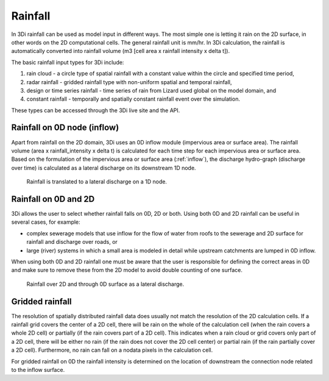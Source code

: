 .. _rain:

Rainfall
========

In 3Di rainfall can be used as model input in different ways. The most simple one is letting it rain on the 2D surface, in other words on the 2D computational cells. The general rainfall unit is mm/hr. In 3Di calculation, the rainfall is automatically converted into rainfall volume (m3 [cell area x rainfall intensity x delta t]). 

The basic rainfall input types for 3Di include: 

1. rain cloud - a circle type of spatial rainfall with a constant value within the circle and specified time period, 

#. radar rainfall - gridded rainfall type with non-uniform spatial and temporal rainfall, 

#. design or time series rainfall - time series of rain from Lizard used global on the model domain, and 

#. constant rainfall - temporally and spatially constant rainfall event over the simulation.  

These types can be accessed through the 3Di live site and the API. 


Rainfall on 0D node (inflow)
----------------------------

Apart from rainfall on the 2D domain, 3Di uses an 0D inflow module (impervious area or surface area). The rainfall volume (area x rainfall_intensity x delta t) is calculated for each time step for each impervious area or surface area. Based on the formulation of the impervious area or surface area (:ref:`inflow`), the discharge hydro-graph (discharge over time) is calculated as a lateral discharge on its downstream 1D node.  

.. figure:: image/b_rainfall_inloop.png
   :alt: rainfall_inloop
     
   Rainfall is translated to a lateral discharge on a 1D node.

Rainfall on 0D and 2D
----------------------------

3Di allows the user to select whether rainfall falls on 0D, 2D or both. Using both 0D and 2D rainfall can be useful in several cases, for example:

- complex sewerage models that use inflow for the flow of water from roofs to the sewerage and 2D surface for rainfall and discharge over roads, or

- large (river) systems in which a small area is modeled in detail while upstream catchments are lumped in 0D inflow.

When using both 0D and 2D rainfall one must be aware that the user is responsible for defining the correct areas in 0D and make sure to remove these from the 2D model to avoid double counting of one surface.

.. figure:: image/b_rainfall_hybrid.png
   :alt: rainfall_hybrid
     
   Rainfall over 2D and through 0D surface as a lateral discharge.


Gridded rainfall
----------------

The resolution of spatially distributed rainfall data does usually not match the resolution of the 2D calculation cells. If a rainfall grid covers the center of a 2D cell, there will be rain on the whole of the calculation cell (when the rain covers a whole 2D cell) or partially (if the rain covers part of a 2D cell). This indicates when a rain cloud or grid covers only part of a 2D cell, there will be either no rain (if the rain does not cover the 2D cell center) or partial rain (if the rain partially cover a 2D cell).  Furthermore, no rain can fall on a nodata pixels in the calculation cell.

For gridded rainfall on 0D the rainfall intensity is determined on the location of downstream the connection node related to the inflow surface.
